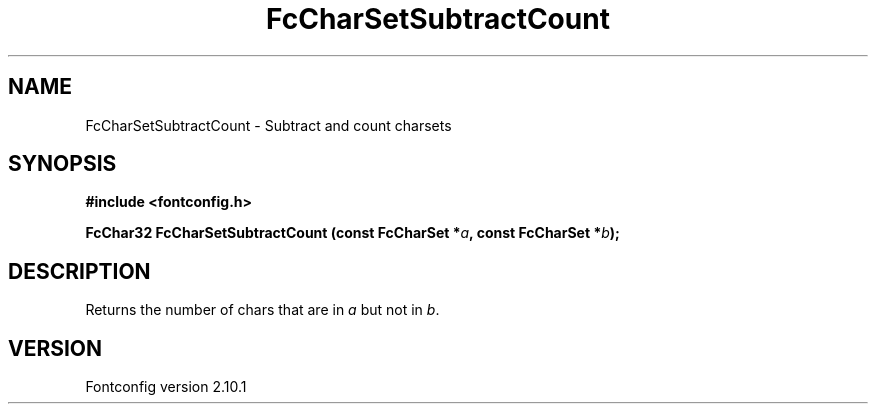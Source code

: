 .\" auto-generated by docbook2man-spec from docbook-utils package
.TH "FcCharSetSubtractCount" "3" "27 7月 2012" "" ""
.SH NAME
FcCharSetSubtractCount \- Subtract and count charsets
.SH SYNOPSIS
.nf
\fB#include <fontconfig.h>
.sp
FcChar32 FcCharSetSubtractCount (const FcCharSet *\fIa\fB, const FcCharSet *\fIb\fB);
.fi\fR
.SH "DESCRIPTION"
.PP
Returns the number of chars that are in \fIa\fR but not in \fIb\fR\&.
.SH "VERSION"
.PP
Fontconfig version 2.10.1
